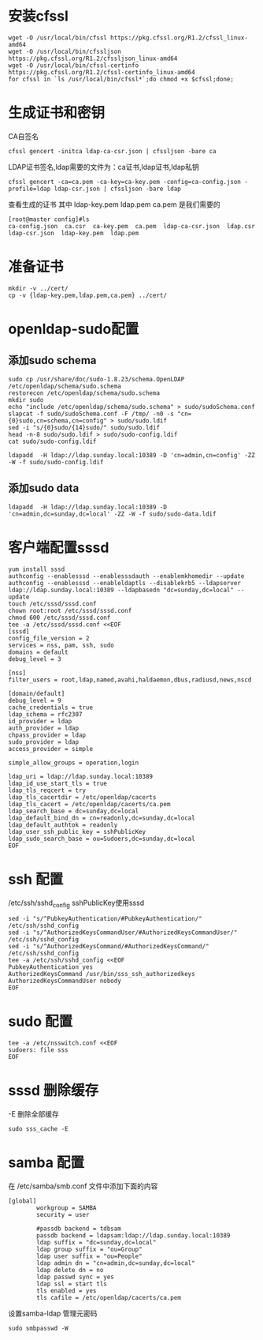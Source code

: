 * 安装cfssl
#+BEGIN_SRC shell
wget -O /usr/local/bin/cfssl https://pkg.cfssl.org/R1.2/cfssl_linux-amd64
wget -O /usr/local/bin/cfssljson https://pkg.cfssl.org/R1.2/cfssljson_linux-amd64
wget -O /usr/local/bin/cfssl-certinfo  https://pkg.cfssl.org/R1.2/cfssl-certinfo_linux-amd64
for cfssl in `ls /usr/local/bin/cfssl*`;do chmod +x $cfssl;done;
#+END_SRC

* 生成证书和密钥
CA自签名
#+BEGIN_SRC shell
cfssl gencert -initca ldap-ca-csr.json | cfssljson -bare ca
#+END_SRC

LDAP证书签名,ldap需要的文件为：ca证书,ldap证书,ldap私钥
#+BEGIN_SRC shell
cfssl gencert -ca=ca.pem -ca-key=ca-key.pem -config=ca-config.json -profile=ldap ldap-csr.json | cfssljson -bare ldap
#+END_SRC

查看生成的证书
其中  ldap-key.pem  ldap.pem ca.pem 是我们需要的
#+BEGIN_SRC shell
[root@master config]#ls
ca-config.json  ca.csr  ca-key.pem  ca.pem  ldap-ca-csr.json  ldap.csr  ldap-csr.json  ldap-key.pem  ldap.pem
#+END_SRC

* 准备证书
#+BEGIN_SRC shell
mkdir -v ../cert/
cp -v {ldap-key.pem,ldap.pem,ca.pem} ../cert/
#+END_SRC

* openldap-sudo配置
** 添加sudo schema
#+BEGIN_SRC shell
sudo cp /usr/share/doc/sudo-1.8.23/schema.OpenLDAP /etc/openldap/schema/sudo.schema
restorecon /etc/openldap/schema/sudo.schema
mkdir sudo
echo "include /etc/openldap/schema/sudo.schema" > sudo/sudoSchema.conf
slapcat -f sudo/sudoSchema.conf -F /tmp/ -n0 -s "cn={0}sudo,cn=schema,cn=config" > sudo/sudo.ldif
sed -i "s/{0}sudo/{14}sudo/" sudo/sudo.ldif
head -n-8 sudo/sudo.ldif > sudo/sudo-config.ldif
cat sudo/sudo-config.ldif

ldapadd  -H ldap://ldap.sunday.local:10389 -D 'cn=admin,cn=config' -ZZ -W -f sudo/sudo-config.ldif
#+END_SRC

** 添加sudo data
#+BEGIN_SRC shell
ldapadd  -H ldap://ldap.sunday.local:10389 -D 'cn=admin,dc=sunday,dc=local' -ZZ -W -f sudo/sudo-data.ldif
#+END_SRC



* 客户端配置sssd
#+BEGIN_SRC shell
yum install sssd
authconfig --enablesssd --enablesssdauth --enablemkhomedir --update
authconfig --enablesssd --enableldaptls --disablekrb5 --ldapserver ldap://ldap.sunday.local:10389 --ldapbasedn "dc=sunday,dc=local" --update
touch /etc/sssd/sssd.conf
chown root:root /etc/sssd/sssd.conf
chmod 600 /etc/sssd/sssd.conf
tee -a /etc/sssd/sssd.conf <<EOF
[sssd]
config_file_version = 2
services = nss, pam, ssh, sudo
domains = default
debug_level = 3

[nss]
filter_users = root,ldap,named,avahi,haldaemon,dbus,radiusd,news,nscd

[domain/default]
debug_level = 9
cache_credentials = true
ldap_schema = rfc2307
id_provider = ldap
auth_provider = ldap
chpass_provider = ldap
sudo_provider = ldap
access_provider = simple

simple_allow_groups = operation,login

ldap_uri = ldap://ldap.sunday.local:10389
ldap_id_use_start_tls = true
ldap_tls_reqcert = try
ldap_tls_cacertdir = /etc/openldap/cacerts
ldap_tls_cacert = /etc/openldap/cacerts/ca.pem
ldap_search_base = dc=sunday,dc=local
ldap_default_bind_dn = cn=readonly,dc=sunday,dc=local
ldap_default_authtok = readonly
ldap_user_ssh_public_key = sshPublicKey
ldap_sudo_search_base = ou=Sudoers,dc=sunday,dc=local
EOF
#+END_SRC

* ssh 配置
/etc/ssh/sshd_config sshPublicKey使用sssd
#+BEGIN_SRC shell
sed -i "s/^PubkeyAuthentication/#PubkeyAuthentication/" /etc/ssh/sshd_config
sed -i "s/^AuthorizedKeysCommandUser/#AuthorizedKeysCommandUser/" /etc/ssh/sshd_config
sed -i "s/^AuthorizedKeysCommand/#AuthorizedKeysCommand/" /etc/ssh/sshd_config
tee -a /etc/ssh/sshd_config <<EOF
PubkeyAuthentication yes
AuthorizedKeysCommand /usr/bin/sss_ssh_authorizedkeys
AuthorizedKeysCommandUser nobody
EOF
#+END_SRC

* sudo 配置
#+BEGIN_SRC shell
tee -a /etc/nsswitch.conf <<EOF
sudoers: file sss
EOF
#+END_SRC


* sssd 删除缓存
-E 删除全部缓存
#+BEGIN_SRC shell
sudo sss_cache -E
#+END_SRC

* samba 配置
在 /etc/samba/smb.conf 文件中添加下面的内容
#+BEGIN_SRC shell
[global]
        workgroup = SAMBA
        security = user

        #passdb backend = tdbsam
        passdb backend = ldapsam:ldap://ldap.sunday.local:10389
        ldap suffix = "dc=sunday,dc=local"
        ldap group suffix = "ou=Group"
        ldap user suffix = "ou=People"
        ldap admin dn = "cn=admin,dc=sunday,dc=local"
        ldap delete dn = no
        ldap passwd sync = yes
        ldap ssl = start tls
        tls enabled = yes
        tls cafile = /etc/openldap/cacerts/ca.pem
#+END_SRC
设置samba-ldap 管理元密码
#+BEGIN_SRC shell
sudo smbpasswd -W
#+END_SRC
